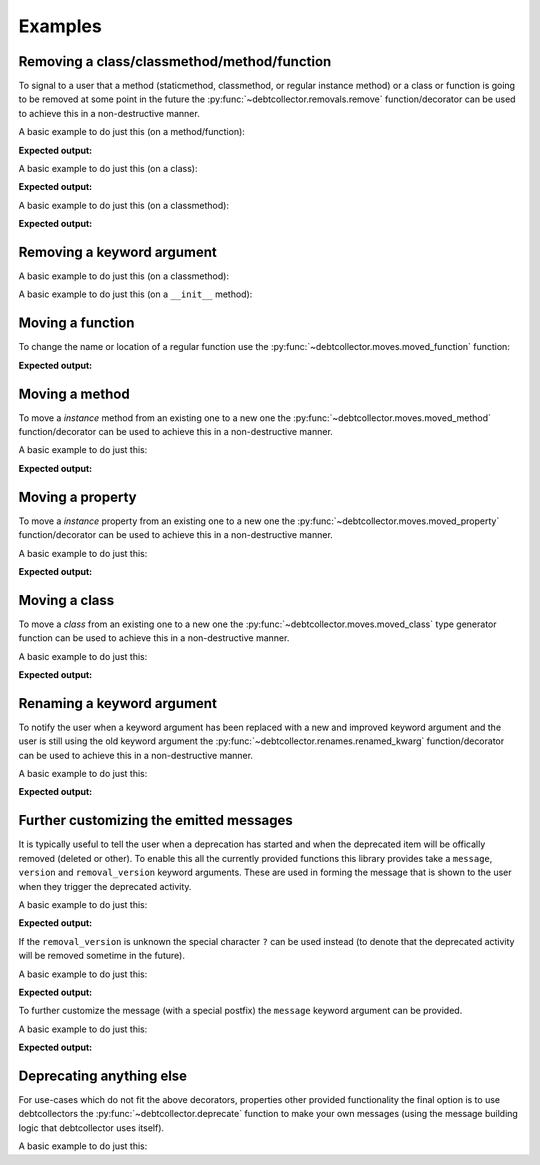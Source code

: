 ========
Examples
========

Removing a class/classmethod/method/function
--------------------------------------------

To signal to a user that a method (staticmethod, classmethod, or regular
instance method) or a class or function is going to be removed at some point
in the future the :py:func:`~debtcollector.removals.remove` function/decorator
can be used to achieve this in a non-destructive manner.

A basic example to do just this (on a method/function):

.. doctest::

    >>> from debtcollector import removals
    >>> import warnings
    >>> warnings.simplefilter('always')
    >>> class Car(object):
    ...   @removals.remove
    ...   def start(self):
    ...     pass
    ...
    >>> c = Car()
    >>> c.start()

**Expected output:**

.. testoutput::

    __main__:1: DeprecationWarning: Using function/method 'Car.start()' is deprecated

A basic example to do just this (on a class):

.. doctest::

    >>> from debtcollector import removals
    >>> import warnings
    >>> warnings.simplefilter('always')
    >>> @removals.remove
    ... class Pinto(object):
    ...   pass
    ...
    >>> p = Pinto()

**Expected output:**

.. testoutput::

    __main__:1: DeprecationWarning: Using class 'Pinto' is deprecated

A basic example to do just this (on a classmethod):

.. doctest::

    >>> from debtcollector import removals
    >>> import warnings
    >>> warnings.simplefilter("once")
    >>> class OldAndBusted(object):
    ...     @removals.remove
    ...     @classmethod
    ...     def fix_things(cls):
    ...         pass
    ...
    >>> OldAndBusted.fix_things()

**Expected output:**

.. testoutput::

    __main__:1: DeprecationWarning: Using function/method 'OldAndBusted.fix_things()' is deprecated

Removing a keyword argument
---------------------------

A basic example to do just this (on a classmethod):

.. doctest::

    >>> import warnings
    >>> warnings.simplefilter("once")
    >>> from debtcollector import removals
    >>> class OldAndBusted(object):
    ...     @removals.removed_kwarg('resp', message="Please use 'response' instead")
    ...     @classmethod
    ...     def factory(cls, resp=None, response=None):
    ...         response = resp or response
    ...         return response
    ...
    >>> OldAndBusted.factory(resp='super-duper')
    'super-duper'

.. testoutput::

    __main__:1: DeprecationWarning: Using the 'resp' argument is deprecated: Please use 'response' instead

A basic example to do just this (on a ``__init__`` method):

.. doctest::

    >>> import warnings
    >>> warnings.simplefilter("once")
    >>> from debtcollector import removals
    >>> class OldAndBusted(object):
    ...     @removals.removed_kwarg('bleep')
    ...     def __init__(self, bleep=None):
    ...         self.bloop = bleep
    ...
    >>> o = OldAndBusted(bleep=2)

.. testoutput::

    __main__:1: DeprecationWarning: Using the 'bleep' argument is deprecated

Moving a function
-----------------

To change the name or location of a regular function use the
:py:func:`~debtcollector.moves.moved_function` function:

.. doctest::

    >>> from debtcollector import moves
    >>> import warnings
    >>> warnings.simplefilter('always')
    >>> def new_thing():
    ...   return "new thing"
    ...
    >>> old_thing = moves.moved_function(new_thing, 'old_thing', __name__)
    >>> new_thing()
    'new thing'
    >>> old_thing()
    'new thing'

**Expected output:**

.. testoutput::

    __main__:1: DeprecationWarning: Function '__main__.old_thing()' has moved to '__main__.new_thing()'

Moving a method
---------------

To move a *instance* method from an existing one to a new one
the :py:func:`~debtcollector.moves.moved_method` function/decorator can be
used to achieve this in a non-destructive manner.

A basic example to do just this:

.. doctest::

    >>> from debtcollector import moves
    >>> import warnings
    >>> warnings.simplefilter('always')
    >>> class Cat(object):
    ...   @moves.moved_method('meow')
    ...   def mewow(self):
    ...     return self.meow()
    ...   def meow(self):
    ...     return 'kitty'
    ...
    >>> c = Cat()
    >>> c.mewow()
    'kitty'
    >>> c.meow()
    'kitty'

**Expected output:**

.. testoutput::

    __main__:1: DeprecationWarning: Method 'Cat.mewow()' has moved to 'Cat.meow()'

Moving a property
-----------------

To move a *instance* property from an existing one to a new one
the :py:func:`~debtcollector.moves.moved_property` function/decorator can be
used to achieve this in a non-destructive manner.

A basic example to do just this:

.. doctest::

    >>> from debtcollector import moves
    >>> import warnings
    >>> warnings.simplefilter('always')
    >>> class Dog(object):
    ...   @property
    ...   @moves.moved_property('bark')
    ...   def burk(self):
    ...     return self.bark
    ...   @property
    ...   def bark(self):
    ...     return 'woof'
    ...
    >>> d = Dog()
    >>> d.burk
    'woof'
    >>> d.bark
    'woof'

**Expected output:**

.. testoutput::

    __main__:1: DeprecationWarning: Property 'Dog.burk' has moved to 'Dog.bark'

Moving a class
--------------

To move a *class* from an existing one to a new one
the :py:func:`~debtcollector.moves.moved_class` type generator function can
be used to achieve this in a non-destructive manner.

A basic example to do just this:

.. doctest::

    >>> from debtcollector import moves
    >>> import warnings
    >>> warnings.simplefilter('always')
    >>> class WizBang(object):
    ...   pass
    ...
    >>> OldWizBang = moves.moved_class(WizBang, 'OldWizBang', __name__)
    >>> a = OldWizBang()
    >>> b = WizBang()

**Expected output:**

.. testoutput::

    __main__:1: DeprecationWarning: Class '__main__.OldWizBang' has moved to '__main__.WizBang'

Renaming a keyword argument
---------------------------

To notify the user when a keyword argument has been replaced with a new and
improved keyword argument and the user is still using the old keyword argument
the :py:func:`~debtcollector.renames.renamed_kwarg` function/decorator
can be used to achieve this in a non-destructive manner.

A basic example to do just this:

.. doctest::

    >>> from debtcollector import renames
    >>> import warnings
    >>> warnings.simplefilter('always')
    >>> @renames.renamed_kwarg('snizzle', 'nizzle')
    ... def do_the_deed(snizzle=True, nizzle=True):
    ...   return (snizzle, nizzle)
    ...
    >>> do_the_deed()
    (True, True)
    >>> do_the_deed(snizzle=False)
    (False, True)
    >>> do_the_deed(nizzle=False)
    (True, False)

**Expected output:**

.. testoutput::

    __main__:1: DeprecationWarning: Using the 'snizzle' argument is deprecated, please use the 'nizzle' argument instead

Further customizing the emitted messages
----------------------------------------

It is typically useful to tell the user when a deprecation has started and
when the deprecated item will be offically removed (deleted or other). To
enable this all the currently provided functions this library provides
take a ``message``, ``version`` and ``removal_version`` keyword arguments.
These are used in forming the message that is shown to the user when they
trigger the deprecated activity.

A basic example to do just this:

.. doctest::

    >>> from debtcollector import renames
    >>> import warnings
    >>> warnings.simplefilter('always')
    >>> @renames.renamed_kwarg('snizzle', 'nizzle', version="0.5", removal_version="0.7")
    ... def do_the_deed(snizzle=True, nizzle=True):
    ...   pass
    ...
    >>> do_the_deed(snizzle=False)

**Expected output:**

.. testoutput::

    __main__:1: DeprecationWarning: Using the 'snizzle' argument is deprecated in version '0.5' and will be removed in version '0.7', please use the 'nizzle' argument instead

If the ``removal_version`` is unknown the special character ``?`` can be used
instead (to denote that the deprecated activity will be removed sometime in
the future).

A basic example to do just this:

.. doctest::

    >>> from debtcollector import renames
    >>> import warnings
    >>> warnings.simplefilter('always')
    >>> @renames.renamed_kwarg('snizzle', 'nizzle', version="0.5", removal_version="?")
    ... def do_the_deed(snizzle=True, nizzle=True):
    ...   pass
    ...
    >>> do_the_deed(snizzle=False)

**Expected output:**

.. testoutput::

    __main__:1: DeprecationWarning: Using the 'snizzle' argument is deprecated in version '0.5' and will be removed in a future version, please use the 'nizzle' argument instead

To further customize the message (with a special postfix) the ``message``
keyword argument can be provided.

A basic example to do just this:

.. doctest::

    >>> from debtcollector import renames
    >>> import warnings
    >>> warnings.simplefilter('always')
    >>> @renames.renamed_kwarg('snizzle', 'nizzle', message="Pretty please stop using it")
    ... def do_the_deed(snizzle=True, nizzle=True):
    ...   pass
    ...
    >>> do_the_deed(snizzle=False)

**Expected output:**

.. testoutput::

    __main__:1: DeprecationWarning: Using the 'snizzle' argument is deprecated, please use the 'nizzle' argument instead: Pretty please stop using it

Deprecating anything else
-------------------------

For use-cases which do not fit the above decorators, properties other
provided functionality the final option is to use debtcollectors
the :py:func:`~debtcollector.deprecate` function to make your own
messages (using the message building logic that debtcollector uses itself).

A basic example to do just this:

.. doctest::

    >>> import warnings
    >>> warnings.simplefilter("always")
    >>> import debtcollector
    >>> debtcollector.deprecate("This is no longer supported", version="1.0")

.. testoutput::

    __main__:1: DeprecationWarning: This is no longer supported in version '1.0'
